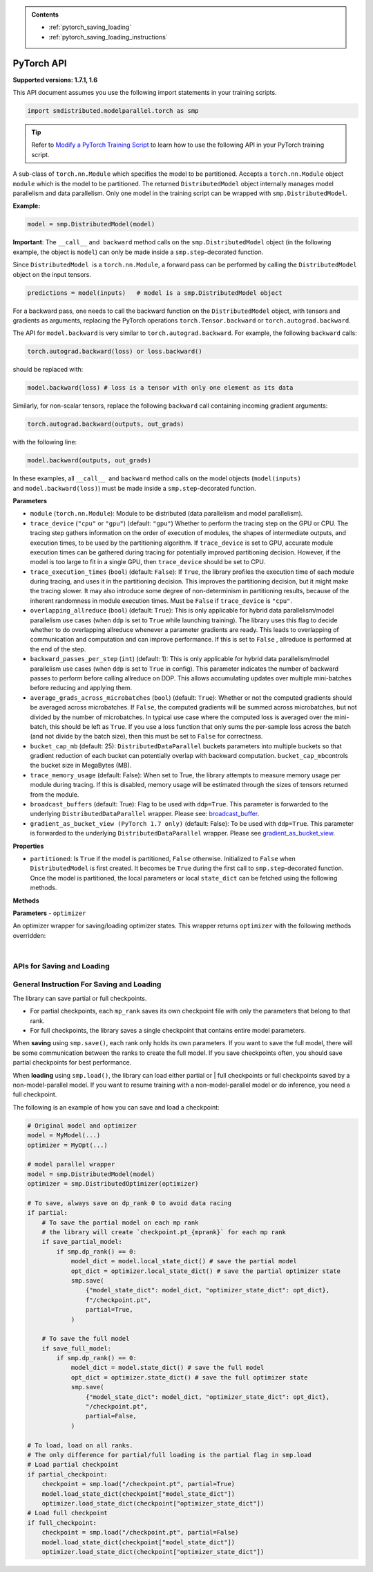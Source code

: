 .. admonition:: Contents

   - :ref:`pytorch_saving_loading`
   - :ref:`pytorch_saving_loading_instructions`

PyTorch API
===========

**Supported versions: 1.7.1, 1.6**

This API document assumes you use the following import statements in your training scripts.

.. code:: python

   import smdistributed.modelparallel.torch as smp


.. tip::

   Refer to
   `Modify a PyTorch Training Script
   <https://docs.aws.amazon.com/sagemaker/latest/dg/model-parallel-customize-training-script.html#model-parallel-customize-training-script-pt>`_
   to learn how to use the following API in your PyTorch training script.

.. class:: smp.DistributedModel

   A sub-class of ``torch.nn.Module`` which specifies the model to be
   partitioned. Accepts a ``torch.nn.Module`` object ``module`` which is
   the model to be partitioned. The returned ``DistributedModel`` object
   internally manages model parallelism and data parallelism. Only one
   model in the training script can be wrapped with
   ``smp.DistributedModel``.


   **Example:**

   .. code:: python

      model = smp.DistributedModel(model)

   **Important**: The ``__call__`` and  ``backward`` method calls on the
   ``smp.DistributedModel`` object (in the following example, the object
   is \ ``model``) can only be made inside a ``smp.step``-decorated
   function.


   Since ``DistributedModel``  is a ``torch.nn.Module``, a forward pass can
   be performed by calling the \ ``DistributedModel`` object on the input
   tensors.

   .. code:: python

      predictions = model(inputs)   # model is a smp.DistributedModel object

   For a backward pass, one needs to call the backward function on
   the \ ``DistributedModel`` object, with tensors and gradients as
   arguments, replacing the PyTorch operations \ ``torch.Tensor.backward``
   or ``torch.autograd.backward``.


   The API for ``model.backward`` is very similar to
   ``torch.autograd.backward``. For example, the following
   ``backward`` calls:

   .. code:: python

      torch.autograd.backward(loss) or loss.backward()

   should be replaced with:

   .. code:: python

      model.backward(loss) # loss is a tensor with only one element as its data

   Similarly, for non-scalar tensors, replace the following
   ``backward`` call containing incoming gradient arguments:

   .. code:: python

      torch.autograd.backward(outputs, out_grads)

   with the following line:

   .. code:: python

      model.backward(outputs, out_grads)

   In these examples, all ``__call__``  and ``backward`` method calls on
   the model objects (``model(inputs)`` and ``model.backward(loss)``) must be made inside
   a ``smp.step``-decorated function.

   **Parameters**

   -  ``module`` (``torch.nn.Module``): Module to be distributed (data parallelism and model parallelism).

   -  ``trace_device`` (``"cpu"`` or ``"gpu"``) (default: ``"gpu"``)
      Whether to perform the tracing step on the GPU or CPU. The tracing step gathers
      information on the order of execution of modules, the shapes of
      intermediate outputs, and execution times, to be used by the
      partitioning algorithm. If ``trace_device`` is set to GPU, accurate
      module execution times can be gathered during tracing for potentially
      improved partitioning decision. However, if the model is too large to
      fit in a single GPU, then ``trace_device`` should be set to CPU.

   -  ``trace_execution_times`` (``bool``) (default: ``False``): If ``True``,
      the library profiles the execution time of each module during tracing, and uses
      it in the partitioning decision. This improves the partitioning
      decision, but it might make the tracing slower. It may also introduce
      some degree of non-determinism in partitioning results, because of the
      inherent randomness in module execution times. Must be ``False`` if
      ``trace_device`` is ``"cpu"``.

   -  ``overlapping_allreduce`` (``bool``) (default: ``True``): This is only
      applicable for hybrid data parallelism/model parallelism use cases (when
      ``ddp`` is set to ``True`` while launching training). The library uses this flag
      to decide whether to do overlapping allreduce whenever a parameter
      gradients are ready. This leads to overlapping of communication and
      computation and can improve performance. If this is set to ``False`` ,
      allreduce is performed at the end of the step.

   -  ``backward_passes_per_step`` (``int``) (default: 1): This is only
      applicable for hybrid data parallelism/model parallelism use cases (when
      ``ddp`` is set to ``True`` in config). This parameter indicates the
      number of backward passes to perform before calling allreduce on DDP.
      This allows accumulating updates over multiple mini-batches before
      reducing and applying them.

   -  ``average_grads_across_microbatches`` (``bool``) (default: ``True``):
      Whether or not the computed gradients should be averaged across
      microbatches. If ``False``, the computed gradients will be summed across
      microbatches, but not divided by the number of microbatches. In typical
      use case where the computed loss is averaged over the mini-batch, this
      should be left as ``True``. If you use a loss function that only sums
      the per-sample loss across the batch (and not divide by the batch size),
      then this must be set to ``False`` for correctness.

   -  ``bucket_cap_mb`` (default: 25): \ ``DistributedDataParallel`` buckets
      parameters into multiple buckets so that gradient reduction of each
      bucket can potentially overlap with backward
      computation. \ ``bucket_cap_mb``\ controls the bucket size in MegaBytes
      (MB).

   -  ``trace_memory_usage`` (default: False): When set to True, the library attempts
      to measure memory usage per module during tracing. If this is disabled,
      memory usage will be estimated through the sizes of tensors returned from
      the module.

   -  ``broadcast_buffers`` (default: True): Flag to be used with ``ddp=True``.
      This parameter is forwarded to the underlying ``DistributedDataParallel`` wrapper.
      Please see: `broadcast_buffer <https://pytorch.org/docs/stable/generated/torch.nn.parallel.DistributedDataParallel.html#torch.nn.parallel.DistributedDataParallel>`__.

   -  ``gradient_as_bucket_view (PyTorch 1.7 only)`` (default: False): To be
      used with ``ddp=True``. This parameter is forwarded to the underlying
      ``DistributedDataParallel`` wrapper. Please see `gradient_as_bucket_view <https://pytorch.org/docs/stable/generated/torch.nn.parallel.DistributedDataParallel.html#torch.nn.parallel.DistributedDataParallel>`__.

   **Properties**

   -  ``partitioned``: Is ``True`` if the model is partitioned, ``False``
      otherwise. Initialized to ``False`` when ``DistributedModel`` is first
      created. It becomes be ``True`` during the first call
      to ``smp.step``-decorated function. Once the model is partitioned, the
      local parameters or local ``state_dict`` can be fetched using the
      following methods.

   **Methods**

   .. function:: backward(tensors, grad_tensors)

      Triggers a distributed backward
      pass across model partitions. Example usage provided in the previous
      section. The API is very similar
      to https://pytorch.org/docs/stable/autograd.html#torch.autograd.backward.
      ``retain_grad`` and ``create_graph``  flags are not supported.

   .. function:: local_buffers( )

      Returns an iterator over buffers for the modules in
      the partitioned model that have been assigned to the current process.

   .. function:: local_named_buffers( )

      Returns an iterator over buffers for the
      modules in the partitioned model that have been assigned to the current
      process. This yields both the name of the buffer as well as the buffer
      itself.

   .. function:: local_parameters( )

      Returns an iterator over parameters for the
      modules in the partitioned model that have been assigned to the current
      process.

   .. function:: local_named_parameters( )

      Returns an iterator over parameters for
      the modules in the partitioned model that have been assigned to the
      current process. This yields both the name of the parameter as well as
      the parameter itself.

   .. function:: local_modules( )

      Returns an iterator over the modules in the
      partitioned model that have been assigned to the current process.

   .. function:: local_named_modules( )

      Returns an iterator over the modules in the
      partitioned model that have been assigned to the current process. This
      yields both the name of the module as well as the module itself.

   .. function:: local_state_dict( )

      Returns the ``state_dict`` that contains local
      parameters that belong to the current \ ``mp_rank``. This ``state_dict``
      contains a key \ ``_smp_is_partial`` to indicate this is a
      partial \ ``state_dict``, which indicates whether the
      ``state_dict`` contains elements corresponding to only the current
      partition, or to the entire model.

   .. function:: state_dict( )

      Returns the ``state_dict`` that contains parameters
      for the entire model. It first collects the \ ``local_state_dict``  and
      gathers and merges the \ ``local_state_dict`` from all ``mp_rank``\ s to
      create a full ``state_dict``.

   .. function:: load_state_dict( )

      Same as the ``torch.module.load_state_dict()`` ,
      except: It first gathers and merges the ``state_dict``\ s across
      ``mp_rank``\ s, if they are partial. The actual loading happens after the
      model partition so that each rank knows its local parameters.

   .. function:: register_post_partition_hook(hook)

      Registers a callable ``hook`` to
      be executed after the model is partitioned. This is useful in situations
      where an operation needs to be executed after the model partition during
      the first call to ``smp.step``, but before the actual execution of the
      first forward pass. Returns a ``RemovableHandle`` object ``handle``,
      which can be used to remove the hook by calling ``handle.remove()``.

   .. function:: cpu( )

      Allgathers parameters and buffers across all ``mp_rank``\ s and moves them
      to the CPU.

   .. function:: join( )

      **Available for PyTorch 1.7 only**
      A context manager to be used in conjunction with an instance of
      ``smp.DistributedModel``to be able to train with uneven inputs across
      participating processes. This is only supported when ``ddp=True`` for
      ``smp.DistributedModel``. This will use the join with the wrapped
      ``DistributedDataParallel`` instance. Please see: `join <https://pytorch.org/docs/stable/generated/torch.nn.parallel.DistributedDataParallel.html#torch.nn.parallel.DistributedDataParallel.join>`__.


.. class:: smp.DistributedOptimizer

   **Parameters**
   - ``optimizer``

   An optimizer wrapper for saving/loading optimizer states. This wrapper
   returns ``optimizer`` with the following methods overridden:

   .. function:: state_dict( )

      Returns the ``state_dict`` that contains optimizer state for the entire model.
      It first collects the ``local_state_dict`` and gathers and merges
      the ``local_state_dict`` from all ``mp_rank``s to create a full
      ``state_dict``.

   .. function::  load_state_dict( )

      Same as the ``torch.optimizer.load_state_dict()`` , except:

         -  It first gathers and merges the local ``state_dict``\ s if they are
            partial.
         -  The actual loading happens after the model partition so that each
            rank knows its local parameters.

   .. function::  local_state_dict( )

      Returns the ``state_dict`` that contains the
      local optimizer state that belongs to the current \ ``mp_rank``. This
      ``state_dict`` contains a key \ ``_smp_is_partial`` to indicate this is
      a partial \ ``state_dict``, which indicates whether the
      ``state_dict`` contains elements corresponding to only the current
      partition, or to the entire model.

   ​
.. function:: smp.partition(index)
   :noindex:

   **Inputs**

   -  ``index`` (int) - The index of the partition.

   A context manager which places all modules defined inside into the
   partition with ID ``index``.  The ``index`` argument must be less than
   the number of partitions.

   Use ``smp.partition`` to implement manual partitioning.
   If ``"auto_partition"`` is ``True``, then the
   ``smp.partition`` contexts are ignored. Any module that is not placed in
   any ``smp.partition`` context is placed in the
   ``default_partition`` defined through the SageMaker Python SDK.

   When ``smp.partition`` contexts are nested, the innermost context
   overrides the rest (see the following example). In PyTorch, manual
   partitioning should be done inside the module \ ``__init__``, and the
   partition assignment applies to the modules that are *created* inside
   the ``smp.partition`` context.

   Example:

   .. code:: python

      class Model(torch.nn.Module):
          def __init__(self):
              with smp.partition(1):
                  self.child0 = Child0()            # child0 on partition 1
                  with smp.partition(2):
                      self.child1 = Child1()        # child1 on partition 2
                  self.child2 = Child2()            # child2 on partition 1
              self.child3 = Child3()                # child3 on default_partition

.. function:: smp.get_world_process_group( )

   Returns a ``torch.distributed`` ``ProcessGroup`` that consists of all
   processes, which can be used with the ``torch.distributed`` API.
   Requires ``"ddp": True`` in SageMaker Python SDK parameters.

.. function:: smp.get_mp_process_group( )

   Returns a ``torch.distributed`` ``ProcessGroup`` that consists of the
   processes in the ``MP_GROUP`` which contains the current process, which
   can be used with the \ ``torch.distributed`` API. Requires
   ``"ddp": True`` in SageMaker Python SDK parameters.

.. function:: smp.get_dp_process_group( )

   Returns a ``torch.distributed`` ``ProcessGroup`` that consists of the
   processes in the ``DP_GROUP`` which contains the current process, which
   can be used with the \ ``torch.distributed`` API. Requires
   ``"ddp": True`` in SageMaker Python SDK parameters.

.. function:: smp.is_initialized( )

   Returns ``True`` if ``smp.init`` has already been called for the
   process, and ``False`` otherwise.

.. function::smp.is_tracing( )

   Returns ``True`` if the current process is running the tracing step, and
   ``False`` otherwise.

.. data:: smp.nn.FusedLayerNorm

   `Apex Fused Layer Norm <https://nvidia.github.io/apex/layernorm.html>`__ is currently not
   supported by the library. ``smp.nn.FusedLayerNorm`` replaces ``apex``
   ``FusedLayerNorm`` and provides the same functionality. This requires
   ``apex`` to be installed on the system.

.. data:: smp.optimizers.FusedNovoGrad


   `Fused Novo Grad optimizer <https://nvidia.github.io/apex/optimizers.html#apex.optimizers.FusedNovoGrad>`__ is
   currently not supported by the library. ``smp.optimizers.FusedNovoGrad`` replaces ``apex`` ``FusedNovoGrad``
   optimizer and provides the same functionality. This requires ``apex`` to
   be installed on the system.

.. data:: smp.optimizers.FusedLamb


   `FusedLamb optimizer <https://nvidia.github.io/apex/optimizers.html#apex.optimizers.FusedLAMB>`__
   currently doesn’t work with the library. ``smp.optimizers.FusedLamb`` replaces
   ``apex`` ``FusedLamb`` optimizer and provides the same functionality.
   This requires ``apex`` to be installed on the system.

.. data:: smp.amp.GradScaler

   `Torch AMP Gradscaler <https://pytorch.org/docs/stable/amp.html#torch.cuda.amp.GradScaler>`__
   currently doesn’t work with the library. ``smp.amp.GradScaler`` replaces
   ``torch.amp.GradScaler`` and provides the same functionality.

.. _pytorch_saving_loading:

APIs for Saving and Loading
^^^^^^^^^^^^^^^^^^^^^^^^^^^

.. function:: smp.save( )

   Saves an object. This operation is similar to ``torch.save()``, except
   it has an additional keyword argument, ``partial``, and accepts only
   string type for the argument ``f`` (file). If ``partial=True``, each
   ``mp_rank`` saves a separate checkpoint file and the library adds an ``mp_rank``
   index to your saved file.

   **Parameters**

   -  ``obj`` (dict): A saved object.
   -  ``f`` (str): A string containing a file name.
   -  ``partial`` (bool, default= ``True``):  When set to ``True``, each
      ``mp_rank`` saves a separate checkpoint file and the library adds an
      ``mp_rank`` index to the saved file. If you want to be able to load
      and further train a model that you save with ``smp.save()``, you must
      set ``partial=True``.
   -  ``pickle_module`` (picklemodule, default = module ``"pickle"`` from ``"/opt/conda/lib/python3.6/pickle.py"``):
      A module used for pickling metadata and objects.
   -  ``pickle_protocol``  (int, default=2): Can be specified to
      override the defaultprotocol.

.. function:: smp.load( )

   Loads an object saved with ``smp.save()`` from a file.

   Similar to, `torch.load() <https://pytorch.org/docs/stable/generated/torch.load.html>`__,
   except it has an additional keyword argument, ``partial``, and accepts
   only string type for the argument ``f`` (file). If \ ``partial=True``,
   then each ``mp_rank`` loads a separate checkpoint file.

   **Parameters**

   -  ``f`` (string): A string containing a file name.
   -  ``map_location`` (function): A function
      `torch.device <https://pytorch.org/docs/stable/tensor_attributes.html#torch.torch.device>`__,
      a string, or a dict specifying how to remap storage locations.
   -  ``pickle_module`` (pickle module): A module used for unpickling
      metadata and objects (has to match the \ ``pickle_module``\ used to
      serialize file).
   -  ``pickle_load_args`` (Python 3 only): Optional keyword arguments
      passed to ``pickle_module.load()`` and ``pickle_module.Unpickler()``.
   -  ``partial`` (bool, default= ``True``): When set to ``True``, each
      ``mp_rank`` loads the checkpoint corresponding to the ``mp_rank``.
      Should be used when loading a model trained with the library.

.. _pytorch_saving_loading_instructions:

General Instruction For Saving and Loading
^^^^^^^^^^^^^^^^^^^^^^^^^^^^^^^^^^^^^^^^^^

The library can save partial or full checkpoints.

-  For partial checkpoints, each ``mp_rank`` saves its own checkpoint
   file with only the parameters that belong to that rank.
-  For full checkpoints, the library saves a single checkpoint that contains
   entire model parameters.

When **saving** using ``smp.save()``, each rank only holds its own
parameters. If you want to save the full model, there will be some
communication between the ranks to create the full model. If you save
checkpoints often, you should save partial checkpoints for best
performance.

When **loading** using ``smp.load()``, the library can load either partial or |
full checkpoints or full checkpoints saved by a non-model-parallel model. If you
want to resume training with a non-model-parallel model or do inference, you need
a full checkpoint.

The following is an example of how you can save and load a checkpoint:

.. code:: python

   # Original model and optimizer
   model = MyModel(...)
   optimizer = MyOpt(...)

   # model parallel wrapper
   model = smp.DistributedModel(model)
   optimizer = smp.DistributedOptimizer(optimizer)

   # To save, always save on dp_rank 0 to avoid data racing
   if partial:
       # To save the partial model on each mp rank
       # the library will create `checkpoint.pt_{mprank}` for each mp rank
       if save_partial_model:
           if smp.dp_rank() == 0:
               model_dict = model.local_state_dict() # save the partial model
               opt_dict = optimizer.local_state_dict() # save the partial optimizer state
               smp.save(
                   {"model_state_dict": model_dict, "optimizer_state_dict": opt_dict},
                   f"/checkpoint.pt",
                   partial=True,
               )

       # To save the full model
       if save_full_model:
           if smp.dp_rank() == 0:
               model_dict = model.state_dict() # save the full model
               opt_dict = optimizer.state_dict() # save the full optimizer state
               smp.save(
                   {"model_state_dict": model_dict, "optimizer_state_dict": opt_dict},
                   "/checkpoint.pt",
                   partial=False,
               )

   # To load, load on all ranks.
   # The only difference for partial/full loading is the partial flag in smp.load
   # Load partial checkpoint
   if partial_checkpoint:
       checkpoint = smp.load("/checkpoint.pt", partial=True)
       model.load_state_dict(checkpoint["model_state_dict"])
       optimizer.load_state_dict(checkpoint["optimizer_state_dict"])
   # Load full checkpoint
   if full_checkpoint:
       checkpoint = smp.load("/checkpoint.pt", partial=False)
       model.load_state_dict(checkpoint["model_state_dict"])
       optimizer.load_state_dict(checkpoint["optimizer_state_dict"])
